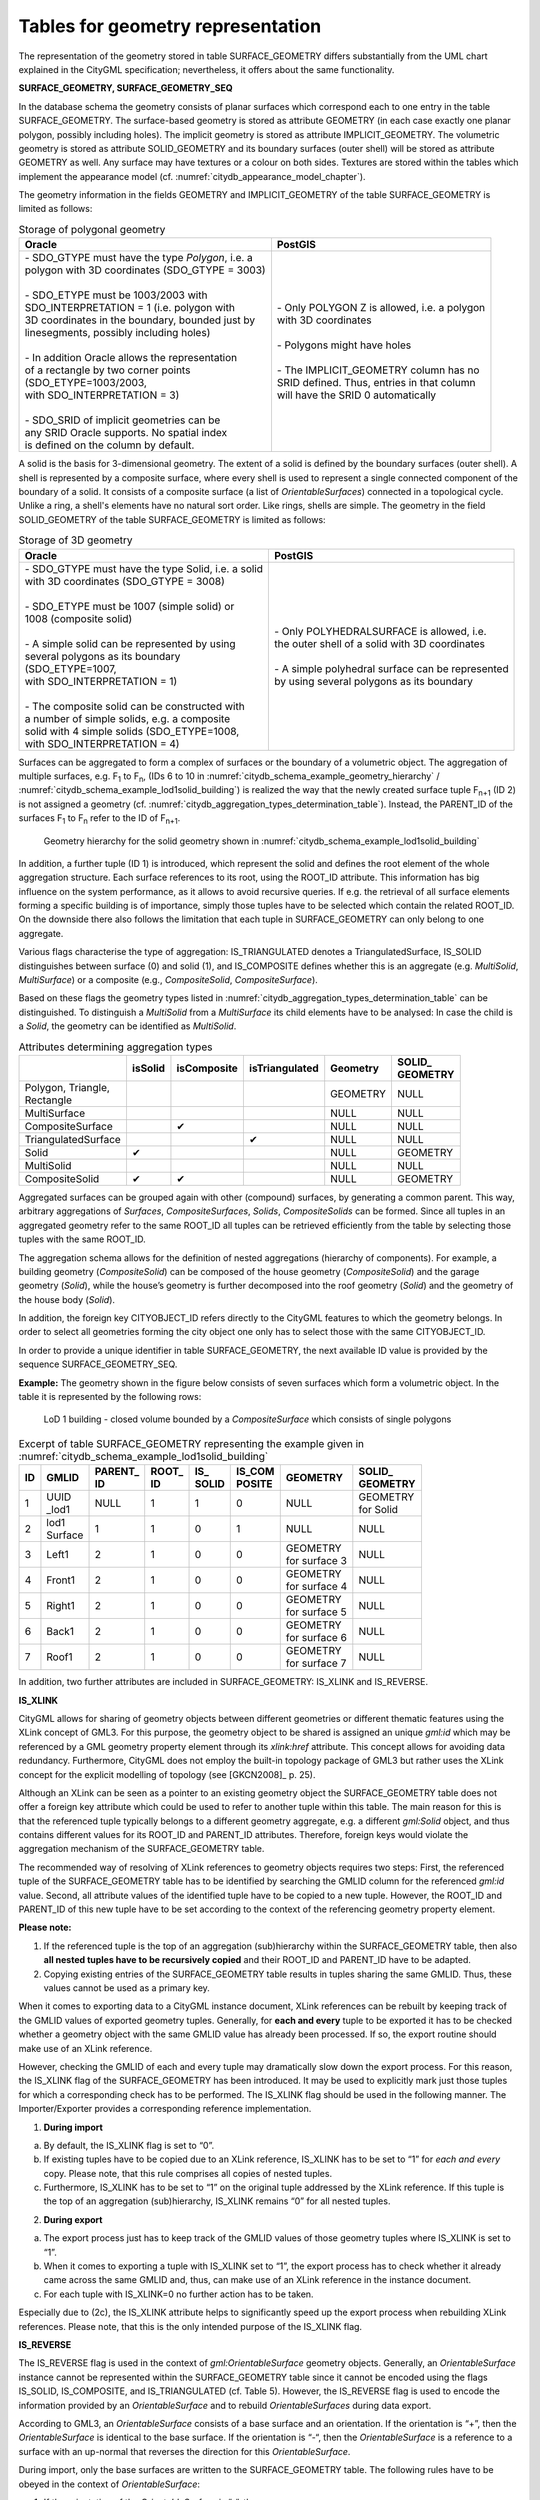 .. _chapter_citydb_schema_geometry:

Tables for geometry representation
^^^^^^^^^^^^^^^^^^^^^^^^^^^^^^^^^^

The representation of the geometry stored in table SURFACE_GEOMETRY
differs substantially from the UML chart explained in the CityGML
specification; nevertheless, it offers about the same functionality.

**SURFACE_GEOMETRY, SURFACE_GEOMETRY_SEQ**

In the database schema the geometry consists of planar surfaces which
correspond each to one entry in the table SURFACE_GEOMETRY. The
surface-based geometry is stored as attribute GEOMETRY (in each case
exactly one planar polygon, possibly including holes). The implicit
geometry is stored as attribute IMPLICIT_GEOMETRY. The volumetric
geometry is stored as attribute SOLID_GEOMETRY and its boundary surfaces
(outer shell) will be stored as attribute GEOMETRY as well. Any surface
may have textures or a colour on both sides. Textures are stored within
the tables which implement the appearance model (cf. :numref:`citydb_appearance_model_chapter`).

The geometry information in the fields GEOMETRY and IMPLICIT_GEOMETRY of
the table SURFACE_GEOMETRY is limited as follows:

.. list-table::  Storage of polygonal geometry
   :name: citydb_storage_of_polygonal_geometry_table

   * - | **Oracle**
     - | **PostGIS**
   * - | - SDO_GTYPE must have the type *Polygon*, i.e. a
       | polygon with 3D coordinates (SDO_GTYPE = 3003)
       |
       | - SDO_ETYPE must be 1003/2003 with
       | SDO_INTERPRETATION = 1 (i.e. polygon with
       | 3D coordinates in the boundary, bounded just by
       | linesegments, possibly including holes)
       |
       | - In addition Oracle allows the representation
       | of a rectangle by two corner points
       | (SDO_ETYPE=1003/2003,
       | with SDO_INTERPRETATION = 3)
       |
       | - SDO_SRID of implicit geometries can be
       | any SRID Oracle supports. No spatial index
       | is defined on the column by default.
     - | - Only POLYGON Z is allowed, i.e. a polygon
       | with 3D coordinates
       |
       | - Polygons might have holes
       |
       | - The IMPLICIT_GEOMETRY column has no
       | SRID defined. Thus, entries in that column
       | will have the SRID 0 automatically

A solid is the basis for 3-dimensional geometry. The extent of a solid
is defined by the boundary surfaces (outer shell). A shell is
represented by a composite surface, where every shell is used to
represent a single connected component of the boundary of a solid. It
consists of a composite surface (a list of *OrientableSurfaces*)
connected in a topological cycle. Unlike a ring, a shell's elements have
no natural sort order. Like rings, shells are simple. The geometry in
the field SOLID_GEOMETRY of the table SURFACE_GEOMETRY is limited as
follows:

.. list-table::  Storage of 3D geometry
   :name: citydb_storage_of_3D_geometry_table

   * - | **Oracle**
     - | **PostGIS**
   * - | - SDO_GTYPE must have the type Solid, i.e. a solid
       | with  3D coordinates (SDO_GTYPE = 3008)
       |
       | - SDO_ETYPE  must  be  1007  (simple solid) or
       | 1008 (composite solid)
       |
       | - A simple solid can be represented by using
       | several polygons as its boundary
       | (SDO_ETYPE=1007,
       | with SDO_INTERPRETATION = 1)
       |
       | - The composite solid can be constructed with
       | a number of simple  solids, e.g.  a  composite
       | solid  with  4  simple  solids (SDO_ETYPE=1008,
       | with SDO_INTERPRETATION = 4)
     - | - Only POLYHEDRALSURFACE is allowed, i.e.
       | the outer shell of a solid with 3D coordinates
       |
       | - A simple polyhedral surface can be represented
       | by using several polygons as its boundary

Surfaces can be aggregated to form a complex of surfaces or the boundary
of a volumetric object. The aggregation of multiple surfaces, e.g.
F\ :sub:`1` to F\ :sub:`n`, (IDs 6 to 10 in :numref:`citydb_schema_example_geometry_hierarchy` /
:numref:`citydb_schema_example_lod1solid_building`) is
realized the way that the newly created surface tuple F\ :sub:`n+1` (ID
2) is not assigned a geo­metry (cf. :numref:`citydb_aggregation_types_determination_table`).
Instead, the PARENT_ID of the surfaces F\ :sub:`1` to F\ :sub:`n` refer to the ID of
F\ :sub:`n+1`.

.. figure:: ../../../media/citydb_schema_example_geometry_hierarchy.png
   :name: citydb_schema_example_geometry_hierarchy

   Geometry hierarchy for the solid geometry shown in :numref:`citydb_schema_example_lod1solid_building`

In addition, a further tuple (ID 1) is introduced, which represent the
solid and defines the root element of the whole aggregation structure.
Each surface references to its root, using the ROOT_ID attribute. This
information has big influence on the system performance, as it allows to
avoid recursive queries. If e.g. the retrieval of all surface elements
forming a specific building is of importance, simply those tuples have
to be selected which contain the related ROOT_ID. On the downside there
also follows the limitation that each tuple in SURFACE_GEOMETRY can only
belong to one aggregate.

Various flags characterise the type of aggregation: IS_TRIANGULATED
denotes a TriangulatedSurface, IS_SOLID distinguishes between surface
(0) and solid (1), and IS_COMPOSITE defines whether this is an aggregate
(e.g. *MultiSolid*, *MultiSurface*) or a composite (e.g.,
*CompositeSolid*, *CompositeSurface*).

Based on these flags the geometry types listed in
:numref:`citydb_aggregation_types_determination_table` can be
distinguished. To distinguish a *MultiSolid* from a *MultiSurface* its
child elements have to be analysed: In case the child is a *Solid*, the
geometry can be identified as *MultiSolid*.

.. list-table::  Attributes determining aggregation types
   :name: citydb_aggregation_types_determination_table

   * - |
     - | **isSolid**
     - | **isComposite**
     - | **isTriangulated**
     - | **Geometry**
     - | **SOLID_**
       | **GEOMETRY**
   * - | Polygon, Triangle,
       | Rectangle
     - |
     - |
     - |
     - | GEOMETRY
     - | NULL
   * - | MultiSurface
     - |
     - |
     - |
     - | NULL
     - | NULL
   * - | CompositeSurface
     - |
     - | ✔
     - |
     - | NULL
     - | NULL
   * - | TriangulatedSurface
     - |
     - |
     - | ✔
     - | NULL
     - | NULL
   * - | Solid
     - | ✔
     - |
     - |
     - | NULL
     - | GEOMETRY
   * - | MultiSolid
     - |
     - |
     - |
     - | NULL
     - | NULL
   * - | CompositeSolid
     - | ✔
     - | ✔
     - |
     - | NULL
     - | GEOMETRY

Aggregated surfaces can be grouped again with other (compound) surfaces,
by generating a common parent. This way, arbitrary aggregations of
*Surfaces*, *CompositeSurfaces*, *Solids*, *CompositeSolids* can be
formed. Since all tuples in an aggregated geometry refer to the same
ROOT_ID all tuples can be retrieved efficiently from the table by
selecting those tuples with the same ROOT_ID.

The aggregation schema allows for the definition of nested aggregations
(hierarchy of components). For example, a building geometry
(*CompositeSolid*) can be composed of the house geometry
(*CompositeSolid*) and the garage geometry (*Solid*), while the house’s
geometry is further decomposed into the roof geometry (*Solid*) and the
geometry of the house body (*Solid*).

In addition, the foreign key CITYOBJECT_ID refers directly to the
CityGML features to which the geometry belongs. In order to select all
geometries forming the city object one only has to select those with the
same CITYOBJECT_ID.

In order to provide a unique identifier in table SURFACE_GEOMETRY, the
next available ID value is provided by the sequence
SURFACE_GEOMETRY_SEQ.

**Example:** The geometry shown in the figure below consists of seven
surfaces which form a volumetric object. In the table it is represented
by the following rows:

.. figure:: ../../../media/citydb_schema_example_lod1solid_building.png
   :name: citydb_schema_example_lod1solid_building

   LoD 1 building - closed volume bounded by a *CompositeSurface* which consists of single polygons

.. list-table::  Excerpt of table SURFACE_GEOMETRY representing the example given in :numref:`citydb_schema_example_lod1solid_building`
   :name: citydb_example_surface_geometry_table

   * - | **ID**
     - | **GMLID**
     - | **PARENT_**
       | **ID**
     - | **ROOT_**
       | **ID**
     - | **IS_**
       | **SOLID**
     - | **IS_COM**
       | **POSITE**
     - | **GEOMETRY**
     - | **SOLID_**
       | **GEOMETRY**
   * - | 1
     - | UUID
       | _lod1
     - | NULL
     - | 1
     - | 1
     - | 0
     - | NULL
     - | GEOMETRY
       | for Solid
   * - | 2
     - | lod1
       | Surface
     - | 1
     - | 1
     - | 0
     - | 1
     - | NULL
     - | NULL
   * - | 3
     - | Left1
     - | 2
     - | 1
     - | 0
     - | 0
     - | GEOMETRY
       | for surface 3
     - | NULL
   * - | 4
     - | Front1
     - | 2
     - | 1
     - | 0
     - | 0
     - | GEOMETRY
       | for surface 4
     - | NULL
   * - | 5
     - | Right1
     - | 2
     - | 1
     - | 0
     - | 0
     - | GEOMETRY
       | for surface 5
     - | NULL
   * - | 6
     - | Back1
     - | 2
     - | 1
     - | 0
     - | 0
     - | GEOMETRY
       | for surface 6
     - | NULL
   * - | 7
     - | Roof1
     - | 2
     - | 1
     - | 0
     - | 0
     - | GEOMETRY
       | for surface 7
     - | NULL


In addition, two further attributes are included in SURFACE_GEOMETRY:
IS_XLINK and IS_REVERSE.

**IS_XLINK**

CityGML allows for sharing of geometry objects between different
geometries or different thematic features using the XLink concept of
GML3. For this purpose, the geometry object to be shared is assigned an
unique *gml:id* which may be referenced by a GML geometry property
element through its *xlink:href* attribute. This concept allows for
avoiding data redundancy. Furthermore, CityGML does not employ the
built-in topology package of GML3 but rather uses the XLink concept for
the explicit modelling of topology (see [GKCN2008]_ p. 25).

Although an XLink can be seen as a pointer to an existing geometry
object the SURFACE_GEOMETRY table does not offer a foreign key attribute
which could be used to refer to another tuple within this table. The
main reason for this is that the referenced tuple typically belongs to a
different geometry aggregate, e.g. a different *gml:Solid* object, and
thus contains different values for its ROOT_ID and PARENT_ID attributes.
Therefore, foreign keys would violate the aggregation mechanism of the
SURFACE_GEOMETRY table.

The recommended way of resolving of XLink references to geometry objects
requires two steps: First, the referenced tuple of the SURFACE_GEOMETRY
table has to be identified by searching the GMLID column for the
referenced *gml:id* value. Second, all attribute values of the
identified tuple have to be copied to a new tuple. However, the ROOT_ID
and PARENT_ID of this new tuple have to be set according to the context
of the referencing geometry property element.

**Please note:**

1. If the referenced tuple is the top of an aggregation (sub)hierarchy
   within the SURFACE_GEOMETRY table, then also **all nested tuples have
   to be recursively copied** and their ROOT_ID and PARENT_ID have to be
   adapted.

2. Copying existing entries of the SURFACE_GEOMETRY table results in
   tuples sharing the same GMLID. Thus, these values cannot be used as a
   primary key.

When it comes to exporting data to a CityGML instance document, XLink
references can be rebuilt by keeping track of the GMLID values of
exported geometry tuples. Generally, for **each and every** tuple to be
exported it has to be checked whether a geometry object with the same
GMLID value has already been processed. If so, the export routine should
make use of an XLink reference.

However, checking the GMLID of each and every tuple may dramatically
slow down the export process. For this reason, the IS_XLINK flag of the
SURFACE_GEOMETRY has been introduced. It may be used to explicitly mark
just those tuples for which a corresponding check has to be performed.
The IS_XLINK flag should be used in the following manner. The
Importer/Exporter provides a corresponding reference implementation.

1. **During import**

a. By default, the IS_XLINK flag is set to “0”.

b. If existing tuples have to be copied due to an XLink reference,
   IS_XLINK has to be set to “1” for *each and every* copy. Please note,
   that this rule comprises all copies of nested tuples.

c. Furthermore, IS_XLINK has to be set to “1” on the original tuple
   addressed by the XLink reference. If this tuple is the top of an
   aggregation (sub)hierarchy, IS_XLINK remains “0” for all nested
   tuples.

2. **During export**

a. The export process just has to keep track of the GMLID values of
   those geometry tuples where IS_XLINK is set to “1”.

b. When it comes to exporting a tuple with IS_XLINK set to “1”, the
   export process has to check whether it already came across the same
   GMLID and, thus, can make use of an XLink reference in the instance
   document.

c. For each tuple with IS_XLINK=0 no further action has to be taken.

Especially due to (2c), the IS_XLINK attribute helps to significantly
speed up the export process when rebuilding XLink references. Please
note, that this is the only intended purpose of the IS_XLINK flag.

**IS_REVERSE**

The IS_REVERSE flag is used in the context of *gml:OrientableSurface*
geometry objects. Generally, an *OrientableSurface* instance cannot be
represented within the SURFACE_GEOMETRY table since it cannot be encoded
using the flags IS_SOLID, IS_COMPOSITE, and IS_TRIANGULATED (cf. Table
5). However, the IS_REVERSE flag is used to encode the information
provided by an *OrientableSurface* and to rebuild *OrientableSurfaces*
during data export.

According to GML3, an *OrientableSurface* consists of a base surface and
an orientation. If the orientation is “+”, then the *OrientableSurface*
is identical to the base surface. If the orientation is “-“, then the
*OrientableSurface* is a reference to a surface with an up-normal that
reverses the direction for this *OrientableSurface*.

During import, only the base surfaces are written to the
SURFACE_GEOMETRY table. The following rules have to be obeyed in the
context of *OrientableSurface*:

1. If the orientation of the *OrientableSurface* is “-“, then

a. The direction of the base surface has to be reversed prior to
   importing it (generally, this means reversing the order of coordinate
   tuples).

b. The IS_REVERSE flag has to be set to “1” for the corresponding entry
   in the SURFACE_GEOMETRY table.

c. If the base surface is an aggregate, then steps (a) and (b) have to
   be recursively applied for all of its surface members.

2. If the *OrientableSurface* is identical to its base surface (i.e., if
   its orientation is “+”), then the base surface can be written to the
   SURFACE_GEOMETRY table without taking any further action. The
   IS_REVERSE flag has to be set to “0” (which is also the default
   value).

3. Please note, that it is not sufficient to just rely on the
   *gml:orientation* attribute of an *OrientableSurface* in order to
   determine its orientation since *OrientableSurfaces* may be
   arbitrarily nested.

Flipping the direction of the base surface in step (1a) is essential in
order to guarantee that the objects stored within the GEOMETRY column
are always correctly oriented. This enables applications to just access
the GEOMETRY column without having to interpret further attributes of
the SURFACE_GEOMETRY table. For example, in the case of a viewer
application this allows for a fast rendering of a virtual 3d city scene.

When exporting CityGML instance documents, the IS_REVERSE flag can be
used to rebuild *OrientableSurface* in the following way:

1. If the IS_REVERSE flag is set to “1” for a table entry, the exporter
   routine has to reverse the direction of the corresponding surface
   object prior to exporting it (again, this means reversing the order
   of coordinate tuples).

2. The surface object has to be wrapped by a *gml:OrientableSurface*
   object with *gml:orientation*\ =”-”.

3. If the surface object is an aggregate, its surface members having the
   **same value** for the IS_REVERSE flag *may not* be embraced by
   another *OrientableSurface*. However, if the IS_REVERSE value
   changes, e.g., from “1” for the aggregate to “0” for the surface
   member, also the surface member has to be embraced by a
   *gml:OrientableSurface* according to (2). Since there might be nested
   structures of arbitrary depth this third rule has to be applied
   recursively.

Like with the IS_XLINK flag, the Importer/Exporter tool provides a
reference implementation of the IS_REVERSE flag.
